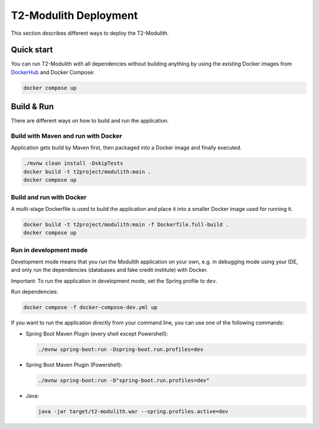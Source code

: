 ======================
T2-Modulith Deployment
======================

This section describes different ways to deploy the T2-Modulith.

Quick start
-----------

You can run T2-Modulith with all dependencies without building anything by using the existing Docker images from `DockerHub <https://hub.docker.com/r/t2project/modulith>`_ and Docker Compose:

.. code-block:: shell

   docker compose up


Build & Run
-----------


There are different ways on how to build and run the application. 

Build with Maven and run with Docker
^^^^^^^^^^^^^^^^^^^^^^^^^^^^^^^^^^^^

Application gets build by Maven first, then packaged into a Docker image and finally executed.

.. code-block:: shell

   ./mvnw clean install -DskipTests
   docker build -t t2project/modulith:main .
   docker compose up

Build and run with Docker
^^^^^^^^^^^^^^^^^^^^^^^^^

A multi-stage Dockerfile is used to build the application and place it into a smaller Docker image used for running it.

.. code-block:: shell

   docker build -t t2project/modulith:main -f Dockerfile.full-build .
   docker compose up

Run in development mode
^^^^^^^^^^^^^^^^^^^^^^^

Development mode means that you run the Modulith application on your own, e.g. in debugging mode using your IDE, and only run the dependencies (databases and fake credit institute) with Docker.

Important: To run the application in development mode, set the Spring profile to ``dev``.

Run dependencies:

.. code-block:: shell

   docker compose -f docker-compose-dev.yml up

If you want to run the application directly from your command line, you can use one of the following commands:


* Spring Boot Maven Plugin (every shell except Powershell):

  .. code-block:: shell

       ./mvnw spring-boot:run -Dspring-boot.run.profiles=dev

* Spring Boot Maven Plugin (Powershell):

  .. code-block:: powershell

       ./mvnw spring-boot:run -D"spring-boot.run.profiles=dev"

* Java:

  .. code-block:: shell

       java -jar target/t2-modulith.war --spring.profiles.active=dev
